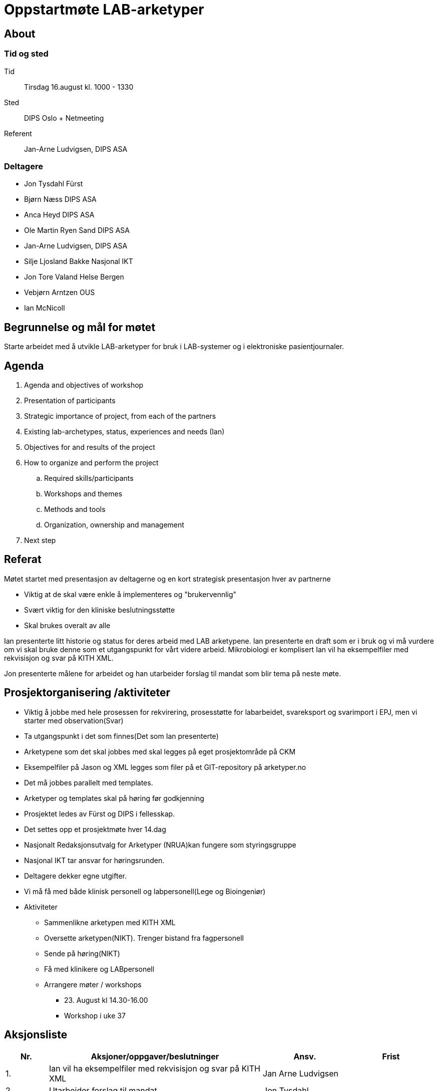 = Oppstartmøte LAB-arketyper

== About
=== Tid og sted	
Tid:: Tirsdag 16.august kl. 1000 - 1330
Sted:: DIPS Oslo + Netmeeting
Referent:: Jan-Arne Ludvigsen, DIPS ASA

=== Deltagere

* Jon Tysdahl Fürst 
* Bjørn Næss DIPS ASA
* Anca Heyd DIPS ASA
* Ole Martin Ryen Sand DIPS ASA
* Jan-Arne Ludvigsen, DIPS ASA 
* Silje Ljosland Bakke Nasjonal IKT
* Jon Tore Valand Helse Bergen
* Vebjørn Arntzen OUS
* Ian McNicoll

== Begrunnelse og mål for møtet 
Starte arbeidet med å utvikle LAB-arketyper for bruk i LAB-systemer og i elektroniske pasientjournaler. 

== Agenda
. 	Agenda and objectives of workshop
. 	Presentation of participants
. Strategic importance of project, from each of the partners
. Existing lab-archetypes, status, experiences and needs (Ian)
. 	Objectives for and results of the project
. How to organize and perform the project
.. 	Required skills/participants
.. Workshops and themes
.. Methods and tools
.. Organization, ownership and management
. Next step



== 	Referat

Møtet startet med presentasjon av deltagerne og en kort strategisk presentasjon hver av partnerne

* Viktig at de skal være enkle å implementeres og "brukervennlig"
*	Svært viktig for den kliniske beslutningsstøtte
*	Skal brukes overalt av alle

Ian presenterte litt historie og status for deres arbeid med LAB arketypene. Ian presenterte en draft som er i bruk og vi må vurdere om vi skal bruke denne som et utgangspunkt for vårt videre arbeid.
Mikrobiologi er komplisert
Ian vil ha eksempelfiler med rekvisisjon og svar på KITH XML.

Jon presenterte målene for arbeidet og han utarbeider forslag til mandat som blir tema på neste møte.

== Prosjektorganisering /aktiviteter

*	Viktig å jobbe med hele prosessen for rekvirering, prosesstøtte for labarbeidet, svareksport og svarimport i EPJ, men vi starter med observation(Svar)
*	Ta utgangspunkt i det som finnes(Det som Ian presenterte)
*	Arketypene som det skal jobbes med skal legges på eget prosjektområde på CKM
*	Eksempelfiler på Jason og XML legges som filer på et GIT-repository på arketyper.no
*	Det må jobbes parallelt med templates.
*	Arketyper og templates skal på høring før godkjenning
*	Prosjektet ledes av Fürst og DIPS i fellesskap.
*	Det settes opp et prosjektmøte hver 14.dag
*	Nasjonalt Redaksjonsutvalg for Arketyper (NRUA)kan fungere som styringsgruppe 
*	Nasjonal IKT tar ansvar for høringsrunden.
*	Deltagere dekker egne utgifter.
*	Vi må få med både klinisk personell og labpersonell(Lege og Bioingeniør)
*	Aktiviteter
**	Sammenlikne arketypen med KITH XML
**	Oversette arketypen(NIKT). Trenger bistand fra fagpersonell
**	Sende på høring(NIKT)
**	Få med klinikere og LABpersonell
**	Arrangere møter / workshops
*** 23.	August kl 14.30-16.00
*** Workshop i uke 37



==	Aksjonsliste
[cols="^1,5,2,2", options="header"]
|===
|Nr.	|Aksjoner/oppgaver/beslutninger	|Ansv.	|Frist
|1.
|Ian vil ha eksempelfiler med rekvisisjon og svar på KITH XML	
|Jan Arne Ludvigsen	
|
|2.
|Utarbeider forslag til mandat
|Jon Tysdahl	
|

|3.
|Kall inn til neste møte 23. august	
|Jan-arne Ludvigsen	
|

|4.
|Arrangere workshop i uke 37		
|
|

|5.
|Få med klinikere og LABpersonell
|DIPS og Fürst	
|

|6.
|Sende ut høringsforslag	
|Nasjonal IKT
|

|===